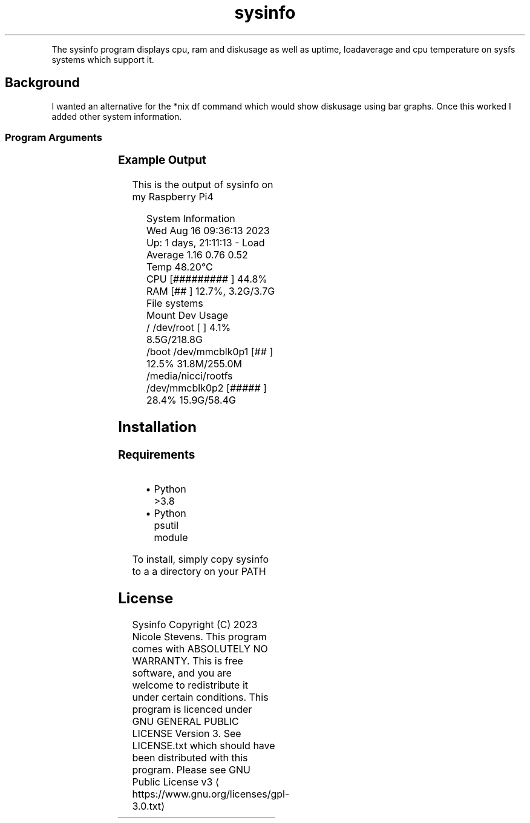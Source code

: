 .nh
.TH sysinfo 1
.PP
The sysinfo program displays cpu, ram and diskusage as well as uptime, loadaverage and cpu temperature on sysfs systems which support it.

.SH Background
.PP
I wanted an alternative for the *nix df command which would show diskusage using bar graphs. Once this worked I added other system information.

.SS Program Arguments
.TS
allbox;
l l 
l l .
\fB\fCArgument\fR	\fB\fCUsage\fR
\-\-system	T{
	true or false to show or hide system information
T}
\-\-filesystems	T{
true or false to show filesystem usage
T}
\-\-termwidth	T{
an integer representing terminal width. This prevents using an ioctl to determine the terminal width. Usefull for scripts.
T}
\-\-watch	T{
Clear screen and refresh every watch\-interval seconds. Default is 1 second. Can be a fractional second.
T}
\-\-watch\-interval	T{
Seconds to wait between refresh
T}
.TE

.SS Example Output
.PP
This is the output of sysinfo on my Raspberry Pi4

.PP
.RS

.nf
System Information
Wed Aug 16 09:36:13 2023  Up: 1 days, 21:11:13 \- Load Average  1.16 0.76 0.52 Temp 48.20°C
CPU                                [#########            ] 44.8%
RAM                                [##                   ] 12.7%, 3.2G/3.7G
File systems
Mount               Dev             Usage
/                   /dev/root      [                     ] 4.1% 8.5G/218.8G
/boot               /dev/mmcblk0p1 [##                   ] 12.5% 31.8M/255.0M
/media/nicci/rootfs /dev/mmcblk0p2 [#####                ] 28.4% 15.9G/58.4G

.fi
.RE

.SH Installation
.SS Requirements
.RS
.IP \(bu 2
Python >3.8
.IP \(bu 2
Python psutil module

.RE

.PP
To install, simply copy sysinfo to a a directory on your PATH


.SH License
.PP
Sysinfo Copyright (C) 2023 Nicole Stevens. This program comes with ABSOLUTELY NO WARRANTY. This is
free software, and you are welcome to redistribute it under certain conditions. This program is
licenced under GNU GENERAL PUBLIC LICENSE Version 3. See LICENSE.txt which should have been
distributed with this program. Please see GNU Public License v3
\[la]https://www.gnu.org/licenses/gpl-3.0.txt\[ra]
